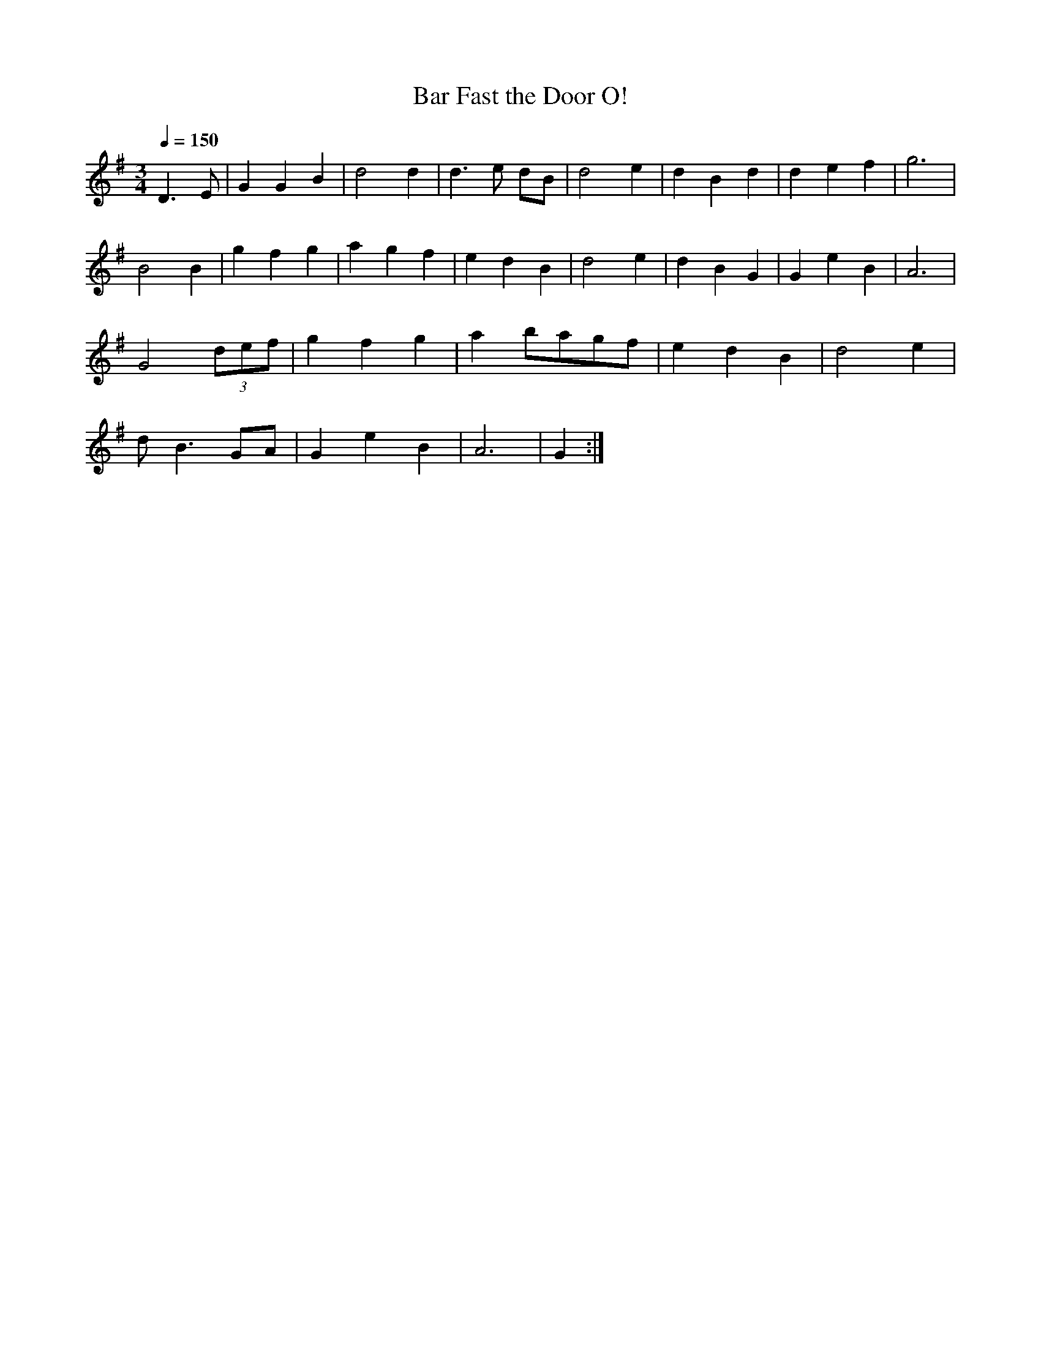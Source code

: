 X:227
T: Bar Fast the Door O!
N: O'Farrell's Pocket Companion v.3 (Sky ed. p.111)
N: "Irish"
M: 3/4
R: waltz
L: 1/4
Q: 150
K: G
D>E| GGB| d2d| d>e d/B/| d2e| dBd| def| g3|
B2B| gfg| agf| edB| d2e| dBG| GeB| A3 |
G2 (3d/e/f/| gfg| a b/a/g/f/| edB| d2e|
d<B G/A/| GeB| A3| G :|
